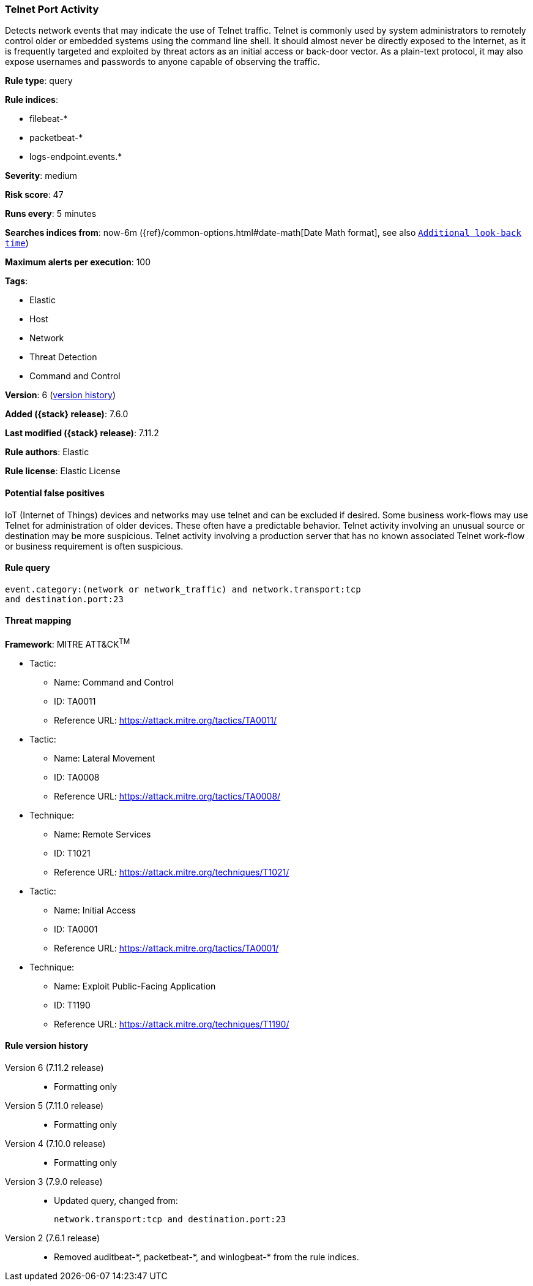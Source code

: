 [[telnet-port-activity]]
=== Telnet Port Activity

Detects network events that may indicate the use of Telnet traffic. Telnet is
commonly used by system administrators to remotely control older or embedded
systems using the command line shell. It should almost never be directly exposed
to the Internet, as it is frequently targeted and exploited by threat actors as
an initial access or back-door vector. As a plain-text protocol, it may also
expose usernames and passwords to anyone capable of observing the traffic.

*Rule type*: query

*Rule indices*:

* filebeat-*
* packetbeat-*
* logs-endpoint.events.*

*Severity*: medium

*Risk score*: 47

*Runs every*: 5 minutes

*Searches indices from*: now-6m ({ref}/common-options.html#date-math[Date Math format], see also <<rule-schedule, `Additional look-back time`>>)

*Maximum alerts per execution*: 100

*Tags*:

* Elastic
* Host
* Network
* Threat Detection
* Command and Control

*Version*: 6 (<<telnet-port-activity-history, version history>>)

*Added ({stack} release)*: 7.6.0

*Last modified ({stack} release)*: 7.11.2

*Rule authors*: Elastic

*Rule license*: Elastic License

==== Potential false positives

IoT (Internet of Things) devices and networks may use telnet and can be excluded if desired. Some business work-flows may use Telnet for administration of older devices. These often have a predictable behavior. Telnet activity involving an unusual source or destination may be more suspicious. Telnet activity involving a production server that has no known associated Telnet work-flow or business requirement is often suspicious.

==== Rule query


[source,js]
----------------------------------
event.category:(network or network_traffic) and network.transport:tcp
and destination.port:23
----------------------------------

==== Threat mapping

*Framework*: MITRE ATT&CK^TM^

* Tactic:
** Name: Command and Control
** ID: TA0011
** Reference URL: https://attack.mitre.org/tactics/TA0011/


* Tactic:
** Name: Lateral Movement
** ID: TA0008
** Reference URL: https://attack.mitre.org/tactics/TA0008/
* Technique:
** Name: Remote Services
** ID: T1021
** Reference URL: https://attack.mitre.org/techniques/T1021/


* Tactic:
** Name: Initial Access
** ID: TA0001
** Reference URL: https://attack.mitre.org/tactics/TA0001/
* Technique:
** Name: Exploit Public-Facing Application
** ID: T1190
** Reference URL: https://attack.mitre.org/techniques/T1190/

[[telnet-port-activity-history]]
==== Rule version history

Version 6 (7.11.2 release)::
* Formatting only

Version 5 (7.11.0 release)::
* Formatting only

Version 4 (7.10.0 release)::
* Formatting only

Version 3 (7.9.0 release)::
* Updated query, changed from:
+
[source, js]
----------------------------------
network.transport:tcp and destination.port:23
----------------------------------

Version 2 (7.6.1 release)::
* Removed auditbeat-\*, packetbeat-*, and winlogbeat-* from the rule indices.

